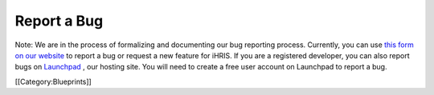 Report a Bug
============

Note: We are in the process of formalizing and documenting our bug reporting process. Currently, you can use  `this form on our website <http://www.ihris.org/developers/bug-reports-and-feature-requests/>`_  to report a bug or request a new feature for iHRIS. If you are a registered developer, you can also report bugs on  `Launchpad <https://bugs.launchpad.net/ihris-suite>`_ , our hosting site. You will need to create a free user account on Launchpad to report a bug.

[[Category:Blueprints]]
